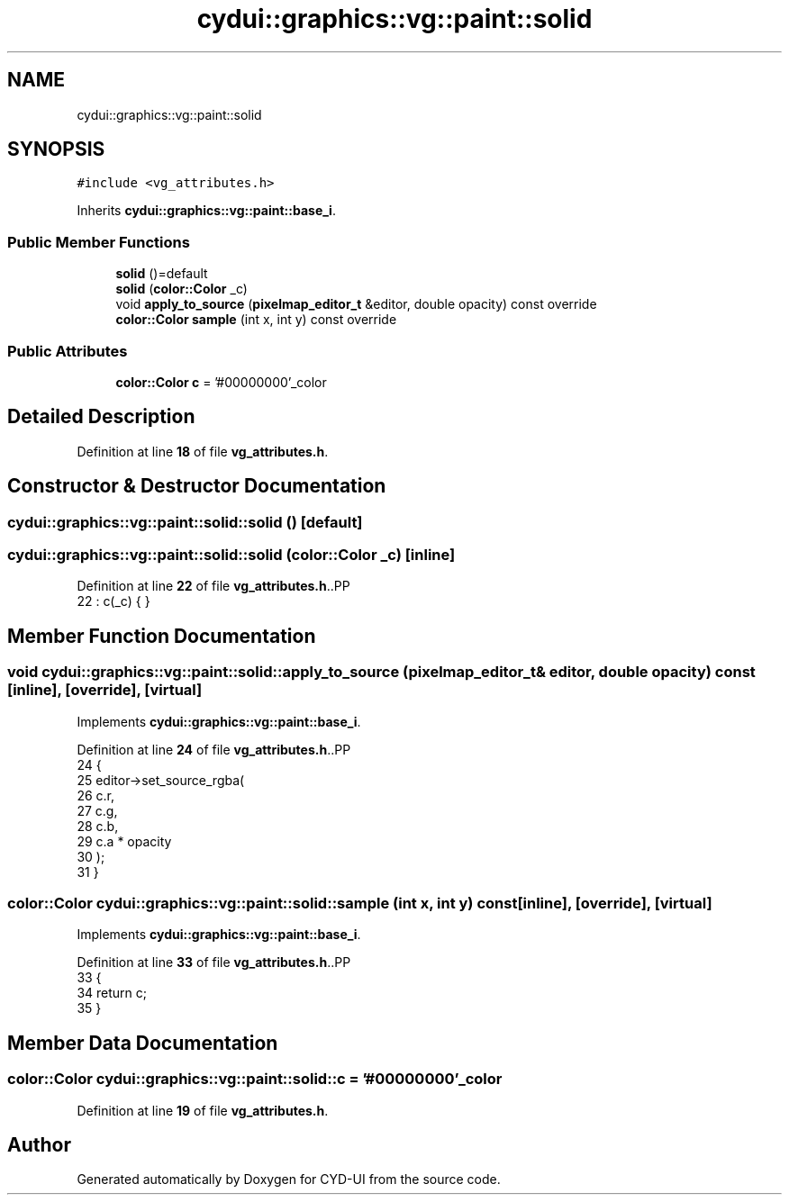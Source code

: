 .TH "cydui::graphics::vg::paint::solid" 3 "CYD-UI" \" -*- nroff -*-
.ad l
.nh
.SH NAME
cydui::graphics::vg::paint::solid
.SH SYNOPSIS
.br
.PP
.PP
\fC#include <vg_attributes\&.h>\fP
.PP
Inherits \fBcydui::graphics::vg::paint::base_i\fP\&.
.SS "Public Member Functions"

.in +1c
.ti -1c
.RI "\fBsolid\fP ()=default"
.br
.ti -1c
.RI "\fBsolid\fP (\fBcolor::Color\fP _c)"
.br
.ti -1c
.RI "void \fBapply_to_source\fP (\fBpixelmap_editor_t\fP &editor, double opacity) const override"
.br
.ti -1c
.RI "\fBcolor::Color\fP \fBsample\fP (int x, int y) const override"
.br
.in -1c
.SS "Public Attributes"

.in +1c
.ti -1c
.RI "\fBcolor::Color\fP \fBc\fP = '#00000000'_color"
.br
.in -1c
.SH "Detailed Description"
.PP 
Definition at line \fB18\fP of file \fBvg_attributes\&.h\fP\&.
.SH "Constructor & Destructor Documentation"
.PP 
.SS "cydui::graphics::vg::paint::solid::solid ()\fC [default]\fP"

.SS "cydui::graphics::vg::paint::solid::solid (\fBcolor::Color\fP _c)\fC [inline]\fP"

.PP
Definition at line \fB22\fP of file \fBvg_attributes\&.h\fP\&..PP
.nf
22 : c(_c) { }
.fi

.SH "Member Function Documentation"
.PP 
.SS "void cydui::graphics::vg::paint::solid::apply_to_source (\fBpixelmap_editor_t\fP & editor, double opacity) const\fC [inline]\fP, \fC [override]\fP, \fC [virtual]\fP"

.PP
Implements \fBcydui::graphics::vg::paint::base_i\fP\&.
.PP
Definition at line \fB24\fP of file \fBvg_attributes\&.h\fP\&..PP
.nf
24                                                                                          {
25             editor\->set_source_rgba(
26               c\&.r,
27               c\&.g,
28               c\&.b,
29               c\&.a * opacity
30             );
31           }
.fi

.SS "\fBcolor::Color\fP cydui::graphics::vg::paint::solid::sample (int x, int y) const\fC [inline]\fP, \fC [override]\fP, \fC [virtual]\fP"

.PP
Implements \fBcydui::graphics::vg::paint::base_i\fP\&.
.PP
Definition at line \fB33\fP of file \fBvg_attributes\&.h\fP\&..PP
.nf
33                                                          {
34             return c;
35           }
.fi

.SH "Member Data Documentation"
.PP 
.SS "\fBcolor::Color\fP cydui::graphics::vg::paint::solid::c = '#00000000'_color"

.PP
Definition at line \fB19\fP of file \fBvg_attributes\&.h\fP\&.

.SH "Author"
.PP 
Generated automatically by Doxygen for CYD-UI from the source code\&.
